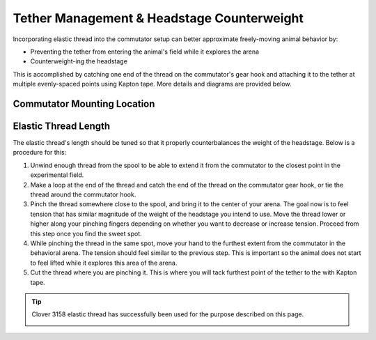 Tether Management & Headstage Counterweight
********************************************

Incorporating elastic thread into the commutator setup can better approximate freely-moving animal
behavior by:

- Preventing the tether from entering the animal's field while it explores the arena
- Counterweight-ing the headstage

This is accomplished by catching one end of the thread on the commutator's gear hook and attaching
it to the tether at multiple evenly-spaced points using Kapton tape. More details and diagrams are
provided below.

Commutator Mounting Location
^^^^^^^^^^^^^^^^^^^^^^^^^^^^^

..  grid::
    :margin: 0

    ..  grid-item::
        :child-align: justify
        :padding: 0

        Mount the commutator as high as possible. This minimizes the variation in tension magnitude
        and direction as the animal traverses the arena, and minimizes lateral tension. As a rule of
        thumb, try to not exceed ±25° deviation from the nominal 0° position for a total 50° range.
        Refer to the diagrams below and to the right for reference. 

        ..  figure:: /_static/images/tether-drawing-short.svg
            :alt: short tether drawing
            :align: center

            The angle *θ* exceeds the ±25° rule-of-thumb provided above. It's about 40° in this
            diagram.

    ..  grid-item::
        :child-align: justify
        :padding: 0

        ..  figure:: /_static/images/tether-drawing-tall.svg
            :alt: tall tether drawing
            :align: center

            The angle *θ* satisfies the ±25° rule-of-thumb provided above. It's about 20° in this
            diagram.

Elastic Thread Length
^^^^^^^^^^^^^^^^^^^^^^^^^^^^^

The elastic thread's length should be tuned so that it properly counterbalances the weight of the
headstage. Below is a procedure for this:

#.  Unwind enough thread from the spool to be able to extend it from the commutator to the closest
    point in the experimental field.
#.  Make a loop at the end of the thread and catch the end of the thread on the commutator gear
    hook, or tie the thread around the commutator hook.
#.  Pinch the thread somewhere close to the spool, and bring it to the center of your arena. The
    goal now is to feel tension that has similar magnitude of the weight of the headstage you intend
    to use. Move the thread lower or higher along your pinching fingers depending on whether you
    want to decrease or increase tension. Proceed from this step once you find the sweet spot.  
#.  While pinching the thread in the same spot, move your hand to the furthest extent from the
    commutator in the behavioral arena. The tension should feel similar to the previous step. This
    is important so the animal does not start to feel lifted while it explores this area of the arena.
#.  Cut the thread where you are pinching it. This is where you will tack furthest point of the
    tether to the with Kapton tape.

..  tip:: 

    Clover 3158 elastic thread has successfully been used for the purpose described on this page.

    ..  image:: /_static/images/clover-3158.webp
        :width: 50%